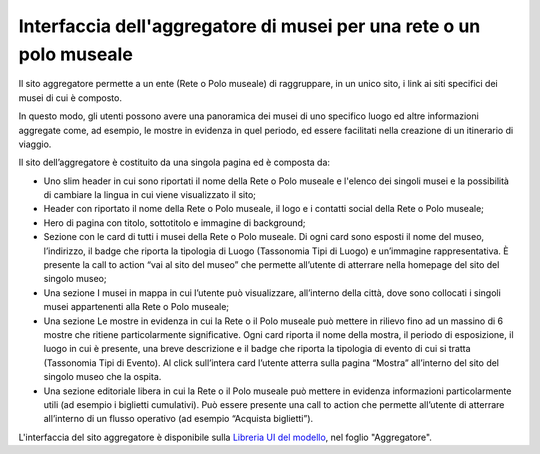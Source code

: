 Interfaccia dell'aggregatore di musei per una rete o un polo museale
=========================================================================

Il sito aggregatore permette a un ente (Rete o Polo museale) di raggruppare, in un unico sito, i link ai siti specifici dei musei di cui è composto. 

In questo modo, gli utenti possono avere una panoramica dei musei di uno specifico luogo ed altre informazioni aggregate come, ad esempio, le mostre in evidenza in quel periodo, ed essere facilitati nella creazione di un itinerario di viaggio.  

Il sito dell’aggregatore è costituito da una singola pagina ed è composta da: 

- Uno slim header in cui sono riportati il nome della Rete o Polo museale e l'elenco dei singoli musei e la possibilità di cambiare la lingua in cui viene visualizzato il sito; 
- Header con riportato il nome della Rete o Polo museale, il logo e i contatti social della Rete o Polo museale; 
- Hero di pagina con titolo, sottotitolo e immagine di background; 
- Sezione con le card di tutti i musei della Rete o Polo museale. Di ogni card sono esposti il nome del museo, l’indirizzo, il badge che riporta la tipologia di Luogo (Tassonomia Tipi di Luogo) e un’immagine rappresentativa. È presente la call to action “vai al sito del museo” che permette all’utente di atterrare nella homepage del sito del singolo museo; 
- Una sezione I musei in mappa in cui l’utente può visualizzare, all’interno della città, dove sono collocati i singoli musei appartenenti alla Rete o Polo museale;  
- Una sezione Le mostre in evidenza in cui la Rete o il Polo museale può mettere in rilievo fino ad un massino di 6 mostre che ritiene particolarmente significative. Ogni card riporta il nome della mostra, il periodo di esposizione, il luogo in cui è presente, una breve descrizione e il badge che riporta la tipologia di evento di cui si tratta (Tassonomia Tipi di Evento). Al click sull’intera card l’utente atterra sulla pagina “Mostra” all’interno del sito del singolo museo che la ospita. 
- Una sezione editoriale libera in cui la Rete o il Polo museale può mettere in evidenza informazioni particolarmente utili (ad esempio i biglietti cumulativi). Può essere presente una call to action che permette all’utente di atterrare all’interno di un flusso operativo (ad esempio “Acquista biglietti”).

L'interfaccia del sito aggregatore è disponibile sulla `Libreria UI del modello <https://www.figma.com/community/file/1362341553612665419/musei-civici-modello-sito>`_, nel foglio "Aggregatore".
